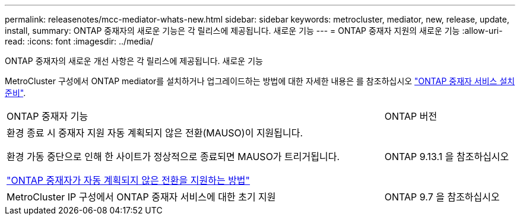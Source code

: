 ---
permalink: releasenotes/mcc-mediator-whats-new.html 
sidebar: sidebar 
keywords: metrocluster, mediator, new, release, update, install, 
summary: ONTAP 중재자의 새로운 기능은 각 릴리스에 제공됩니다.  새로운 기능 
---
= ONTAP 중재자 지원의 새로운 기능
:allow-uri-read: 
:icons: font
:imagesdir: ../media/


[role="lead"]
ONTAP 중재자의 새로운 개선 사항은 각 릴리스에 제공됩니다.  새로운 기능

MetroCluster 구성에서 ONTAP mediator를 설치하거나 업그레이드하는 방법에 대한 자세한 내용은 를 참조하십시오 link:https://docs.netapp.com/us-en/ontap-metrocluster/install-ip/concept_mediator_requirements.html["ONTAP 중재자 서비스 설치 준비"^].

[cols="75,25"]
|===


| ONTAP 중재자 기능 | ONTAP 버전 


 a| 
환경 종료 시 중재자 지원 자동 계획되지 않은 전환(MAUSO)이 지원됩니다.

환경 가동 중단으로 인해 한 사이트가 정상적으로 종료되면 MAUSO가 트리거됩니다.

https://docs.netapp.com/us-en/ontap-metrocluster/install-ip/concept-ontap-mediator-supports-automatic-unplanned-switchover.html["ONTAP 중재자가 자동 계획되지 않은 전환을 지원하는 방법"]
 a| 
ONTAP 9.13.1 을 참조하십시오



 a| 
MetroCluster IP 구성에서 ONTAP 중재자 서비스에 대한 초기 지원
 a| 
ONTAP 9.7 을 참조하십시오

|===